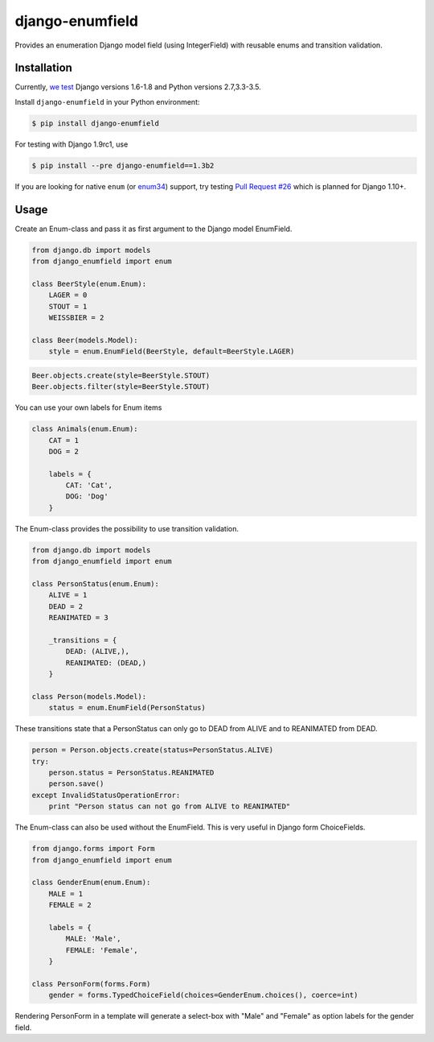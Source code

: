 django-enumfield
================

Provides an enumeration Django model field (using IntegerField) with reusable enums and transition validation.

.. image:: https://travis-ci.org/5monkeys/django-enumfield.svg?branch=master
        :target: http://travis-ci.org/5monkeys/django-enumfield

.. image:: https://img.shields.io/pypi/v/django-enumfield.svg
    :target: https://pypi.python.org/pypi/django-enumfield

.. image:: https://img.shields.io/pypi/l/django-enumfield.svg
    :target: https://pypi.python.org/pypi/django-enumfield

.. image:: https://img.shields.io/pypi/pyversions/django-enumfield.svg
    :target: https://pypi.python.org/pypi/django-enumfield

.. image:: https://img.shields.io/pypi/wheel/django-enumfield.svg
    :target: https://pypi.python.org/pypi/django-enumfield


Installation
------------

Currently, `we test`__ Django versions 1.6-1.8 and Python versions 2.7,3.3-3.5.

Install ``django-enumfield`` in your Python environment:

.. _travis: https://travis-ci.org/5monkeys/django-enumfield

__ travis_

.. code:: sh

    $ pip install django-enumfield

For testing with Django 1.9rc1, use

.. code:: sh

    $ pip install --pre django-enumfield==1.3b2

If you are looking for native ``enum`` (or enum34_) support, try testing
`Pull Request #26`__ which is planned for Django 1.10+.

.. _pr26: https://github.com/5monkeys/django-enumfield/pull/26

__ pr26_

.. _enum34: https://pypi.python.org/pypi/enum34


Usage
-----

Create an Enum-class and pass it as first argument to the Django model EnumField.

.. code:: python

    from django.db import models
    from django_enumfield import enum

    class BeerStyle(enum.Enum):
        LAGER = 0
        STOUT = 1
        WEISSBIER = 2

    class Beer(models.Model):
        style = enum.EnumField(BeerStyle, default=BeerStyle.LAGER)

.. code:: python

    Beer.objects.create(style=BeerStyle.STOUT)
    Beer.objects.filter(style=BeerStyle.STOUT)

You can use your own labels for Enum items

.. code:: python

    class Animals(enum.Enum):
        CAT = 1
        DOG = 2

        labels = {
            CAT: 'Cat',
            DOG: 'Dog'
        }

The Enum-class provides the possibility to use transition validation.

.. code:: python

    from django.db import models
    from django_enumfield import enum

    class PersonStatus(enum.Enum):
        ALIVE = 1
        DEAD = 2
        REANIMATED = 3

        _transitions = {
            DEAD: (ALIVE,),
            REANIMATED: (DEAD,)
        }

    class Person(models.Model):
        status = enum.EnumField(PersonStatus)

These transitions state that a PersonStatus can only go to DEAD from ALIVE and to REANIMATED from DEAD.

.. code:: python

    person = Person.objects.create(status=PersonStatus.ALIVE)
    try:
        person.status = PersonStatus.REANIMATED
        person.save()
    except InvalidStatusOperationError:
        print "Person status can not go from ALIVE to REANIMATED"

The Enum-class can also be used without the EnumField. This is very useful in Django form ChoiceFields.

.. code:: python

    from django.forms import Form
    from django_enumfield import enum

    class GenderEnum(enum.Enum):
        MALE = 1
        FEMALE = 2

        labels = {
            MALE: 'Male',
            FEMALE: 'Female',
        }

    class PersonForm(forms.Form)
        gender = forms.TypedChoiceField(choices=GenderEnum.choices(), coerce=int)

Rendering PersonForm in a template will generate a select-box with "Male" and "Female" as option labels for the gender field.


